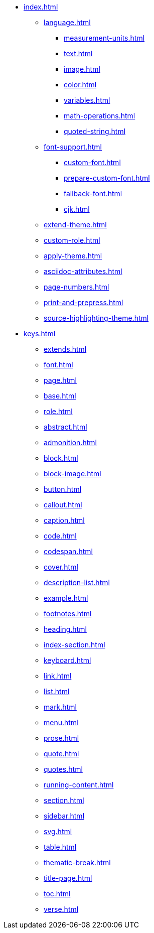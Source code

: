 * xref:index.adoc[]
** xref:language.adoc[]
*** xref:measurement-units.adoc[]
*** xref:text.adoc[]
*** xref:image.adoc[]
*** xref:color.adoc[]
*** xref:variables.adoc[]
*** xref:math-operations.adoc[]
*** xref:quoted-string.adoc[]
** xref:font-support.adoc[]
*** xref:custom-font.adoc[]
*** xref:prepare-custom-font.adoc[]
*** xref:fallback-font.adoc[]
*** xref:cjk.adoc[]
** xref:extend-theme.adoc[]
** xref:custom-role.adoc[]
** xref:apply-theme.adoc[]
** xref:asciidoc-attributes.adoc[]
** xref:page-numbers.adoc[]
** xref:print-and-prepress.adoc[]
** xref:source-highlighting-theme.adoc[]
* xref:keys.adoc[]
** xref:extends.adoc[]
** xref:font.adoc[]
** xref:page.adoc[]
** xref:base.adoc[]
** xref:role.adoc[]
** xref:abstract.adoc[]
** xref:admonition.adoc[]
** xref:block.adoc[]
** xref:block-image.adoc[]
** xref:button.adoc[]
** xref:callout.adoc[]
** xref:caption.adoc[]
** xref:code.adoc[]
** xref:codespan.adoc[]
** xref:cover.adoc[]
** xref:description-list.adoc[]
** xref:example.adoc[]
** xref:footnotes.adoc[]
** xref:heading.adoc[]
** xref:index-section.adoc[]
** xref:keyboard.adoc[]
** xref:link.adoc[]
** xref:list.adoc[]
** xref:mark.adoc[]
** xref:menu.adoc[]
** xref:prose.adoc[]
** xref:quote.adoc[]
** xref:quotes.adoc[]
** xref:running-content.adoc[]
** xref:section.adoc[]
** xref:sidebar.adoc[]
** xref:svg.adoc[]
** xref:table.adoc[]
** xref:thematic-break.adoc[]
** xref:title-page.adoc[]
** xref:toc.adoc[]
** xref:verse.adoc[]












